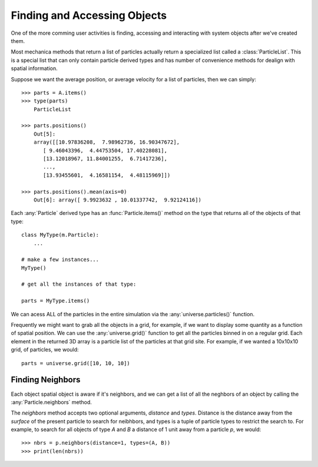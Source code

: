 Finding and Accessing Objects
=============================
One of the more comming user activities is finding, accessing and interacting
with system objects after we've created them.

Most mechanica methods that return a list of particles actually return a
specialized list called a :class:`ParticleList`. This is a special list that can
only contain particle derived types and has number of convenience methods for
dealign with spatial information.

Suppose we want the average position, or average velocity for a list of
particles, then we can simply::

   >>> parts = A.items()
   >>> type(parts)
       ParticleList

   >>> parts.positions()
       Out[5]:
       array([[10.97836208,  7.98962736, 16.90347672],
          [ 9.46043396,  4.44753504, 17.40228081],
          [13.12018967, 11.84001255,  6.71417236],
          ...,
          [13.93455601,  4.16581154,  4.48115969]])

   >>> parts.positions().mean(axis=0)
       Out[6]: array([ 9.9923632 , 10.01337742,  9.92124116])


Each :any:`Particle` derived type has an :func:`Particle.items()` method on the
type that returns all of the objects of that type::

  class MyType(m.Particle):
      ...

  # make a few instances...
  MyType()

  # get all the instances of that type:

  parts = MyType.items()

We can acess ALL of the particles in the entire simulation via the
:any:`universe.particles()` function.


Frequently we might want to grab all the objects in a grid, for example, if we
want to display some quantity as a function of spatial position. We can use the
:any:`universe.grid()` function to get all the particles binned in on a regular
grid. Each element in the returned 3D array is a particle list of the particles
at that grid site. For example, if we wanted a 10x10x10 grid, of particles, we
would::

  parts = universe.grid([10, 10, 10])

  
          






Finding Neighbors
-----------------

Each object spatial object is aware if it's neighbors, and we can get a list of
all the neghbors of an object by calling the :any:`Particle.neighbors` method.

The `neighbors` method accepts two optional arguments, `distance` and
`types`. Distance is the distance away from the *surface* of the present
particle to search for neibhbors, and types is a tuple of particle types to
restrict the search to. For example, to search for all objects of type `A` and
`B` a distance of 1 unit away from a particle `p`, we would::

  >>> nbrs = p.neighbors(distance=1, types=(A, B))
  >>> print(len(nbrs))
  



